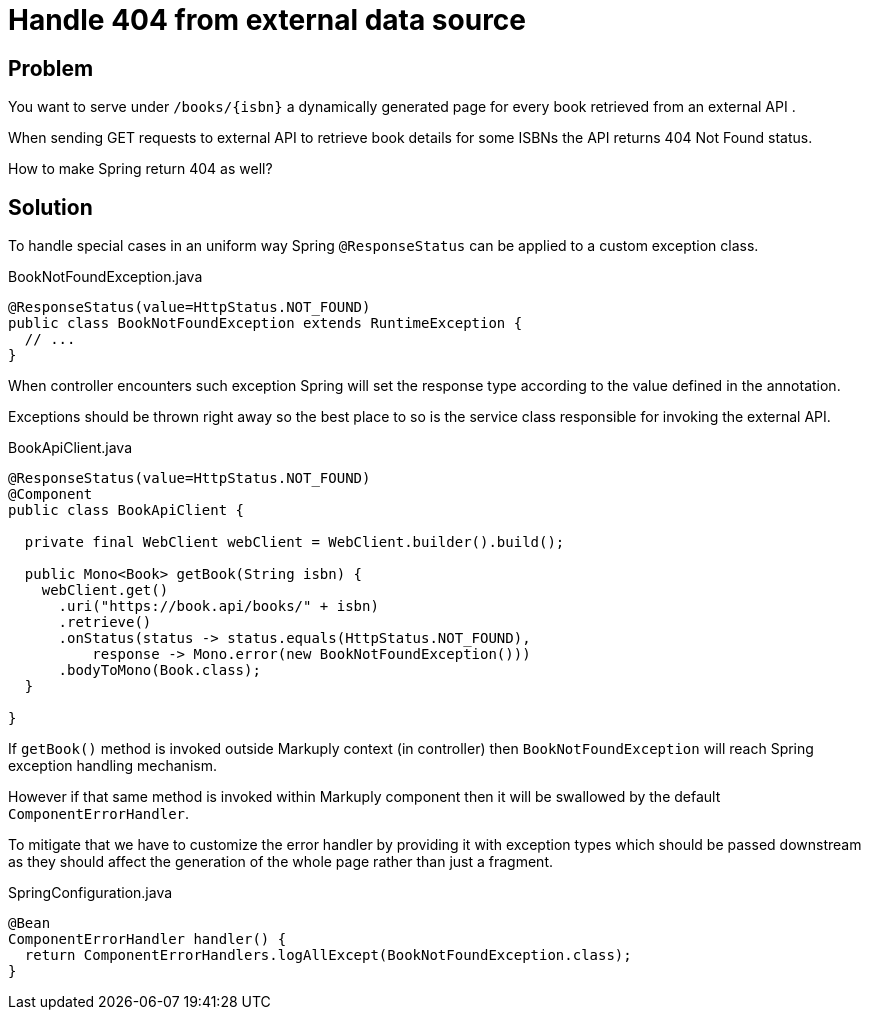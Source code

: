 = Handle 404 from external data source
:page-pagination:

== Problem

You want to serve under `/books/{isbn}` a dynamically generated page for every book retrieved from an external API .

When sending GET requests to external API to retrieve book details for some ISBNs the API returns 404 Not Found status.

How to make Spring return 404 as well?

== Solution

To handle special cases in an uniform way Spring `@ResponseStatus` can be applied to a custom exception class.

.BookNotFoundException.java
[source,java]
----
@ResponseStatus(value=HttpStatus.NOT_FOUND)
public class BookNotFoundException extends RuntimeException {
  // ...
}
----

When controller encounters such exception Spring will set the response type according to the value defined in the annotation.

Exceptions should be thrown right away so the best place to so is the service class responsible for invoking the external API.

.BookApiClient.java
[source,java]
----
@ResponseStatus(value=HttpStatus.NOT_FOUND)
@Component
public class BookApiClient {

  private final WebClient webClient = WebClient.builder().build();

  public Mono<Book> getBook(String isbn) {
    webClient.get()
      .uri("https://book.api/books/" + isbn)
      .retrieve()
      .onStatus(status -> status.equals(HttpStatus.NOT_FOUND),
          response -> Mono.error(new BookNotFoundException()))
      .bodyToMono(Book.class);
  }

}
----

If `getBook()` method is invoked outside Markuply context (in controller) then `BookNotFoundException` will reach Spring
exception handling mechanism.

However if that same method is invoked within Markuply component then it will be swallowed by the default `ComponentErrorHandler`.

To mitigate that we have to customize the error handler by providing it with exception types which should be passed downstream
as they should affect the generation of the whole page rather than just a fragment.

.SpringConfiguration.java
[source,java]
----
@Bean
ComponentErrorHandler handler() {
  return ComponentErrorHandlers.logAllExcept(BookNotFoundException.class);
}
----
